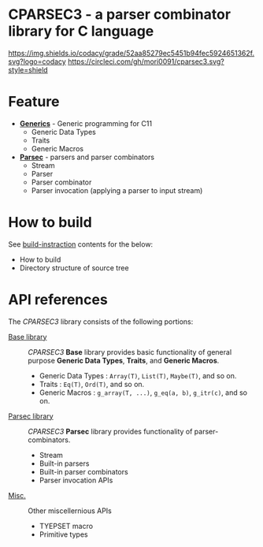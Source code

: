 # -*- coding: utf-8-unix -*-
#+STARTUP: showall indent

* CPARSEC3 - a parser combinator library for C language

[[https://app.codacy.com/project/mori-d/cparsec3/dashboard][https://img.shields.io/codacy/grade/52aa85279ec5451b94fec5924651362f.svg?logo=codacy]]
[[https://circleci.com/gh/mori0091/cparsec3][https://circleci.com/gh/mori0091/cparsec3.svg?style=shield]]
[[https://codecov.io/gh/mori0091/cparsec3][https://codecov.io/gh/mori0091/cparsec3/branch/master/graph/badge.svg]]


* Feature

- *[[file:docs/concept-generics.org][Generics]]* - Generic programming for C11
  - Generic Data Types
  - Traits
  - Generic Macros

- *[[file:docs/concept-parsec.org][Parsec]]* - parsers and parser combinators
  - Stream
  - Parser
  - Parser combinator
  - Parser invocation (applying a parser to input stream)

* How to build

See [[file:docs/how_to_build.org][build-instraction]] contents for the below:
  - How to build
  - Directory structure of source tree

* API references

The /CPARSEC3/ library consists of the following portions:

- [[file:docs/api-base.org][Base library]]   ::
     /CPARSEC3/ *Base* library provides basic functionality of general purpose
     *Generic Data Types*, *Traits*, and *Generic Macros*.
  - Generic Data Types :
       ~Array(T)~, ~List(T)~, ~Maybe(T)~, and so on.
  - Traits             :
       ~Eq(T)~, ~Ord(T)~, and so on.
  - Generic Macros     :
       ~g_array(T, ...)~, ~g_eq(a, b)~, ~g_itr(c)~, and so on.

- [[file:docs/api-parsec.org][Parsec library]] ::
     /CPARSEC3/ *Parsec* library provides functionality of parser-combinators.
  - Stream
  - Built-in parsers
  - Built-in parser combinators
  - Parser invocation APIs

- [[file:docs/api-misc.org][Misc.]]          ::
     Other miscellernious APIs
  - TYEPSET macro
  - Primitive types

